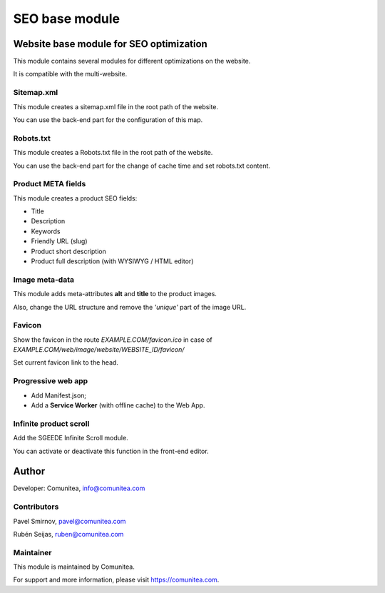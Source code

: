 SEO base module
===============

Website base module for SEO optimization
----------------------------------------

This module contains several modules for different optimizations on the website.

It is compatible with the multi-website.

Sitemap.xml
~~~~~~~~~~~

This module creates a sitemap.xml file in the root path of the website.

You can use the back-end part for the configuration of this map.

Robots.txt
~~~~~~~~~~

This module creates a Robots.txt file in the root path of the website.

You can use the back-end part for the change of cache time and set robots.txt content.

Product META fields
~~~~~~~~~~~~~~~~~~~

This module creates a product SEO fields:

- Title
- Description
- Keywords
- Friendly URL (slug)
- Product short description
- Product full description (with WYSIWYG / HTML editor)

Image meta-data
~~~~~~~~~~~~~~~

This module adds meta-attributes **alt** and **title** to the product images.

Also, change the URL structure and remove the *'unique'* part of the image URL.

Favicon
~~~~~~~

Show the favicon in the route *EXAMPLE.COM/favicon.ico* in case of *EXAMPLE.COM/web/image/website/WEBSITE_ID/favicon/*

Set current favicon link to the head.

Progressive web app
~~~~~~~~~~~~~~~~~~~

- Add Manifest.json;
- Add a **Service Worker** (with offline cache) to the Web App.

Infinite product scroll
~~~~~~~~~~~~~~~~~~~~~~~

Add the SGEEDE Infinite Scroll module.

You can activate or deactivate this function in the front-end editor.

Author
------

Developer: Comunitea, info@comunitea.com

Contributors
~~~~~~~~~~~~

Pavel Smirnov, pavel@comunitea.com

Rubén Seijas, ruben@comunitea.com

Maintainer
~~~~~~~~~~

This module is maintained by Comunitea.

For support and more information, please visit https://comunitea.com.
